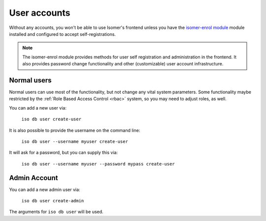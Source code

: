 User accounts
-------------

.. _user_accounts:

Without any accounts, you won't be able to use Isomer's frontend unless you
have the `isomer-enrol module <https://github.com/isomeric/isomer-enrol>`_
module installed and configured to accept self-registrations.

.. note::

    The isomer-enrol module provides methods for user self registration and
    administration in the frontend. It also provides password change
    functionality and other (customizable) user account infrastructure.

Normal users
^^^^^^^^^^^^

Normal users can use most of the functionality, but not change any vital
system parameters. Some functionality maybe restricted by the
:ref:`Role Based Access Control <rbac>` system, so you may need to adjust
roles, as well.

You can add a new user via:

    ``iso db user create-user``

It is also possible to provide the username on the command line:

    ``iso db user --username myuser create-user``

It will ask for a password, but you can supply this via:

    ``iso db user --username myuser --password mypass create-user``

Admin Account
^^^^^^^^^^^^^

You can add a new admin user via:

    ``iso db user create-admin``

The arguments for ``iso db user`` will be used.